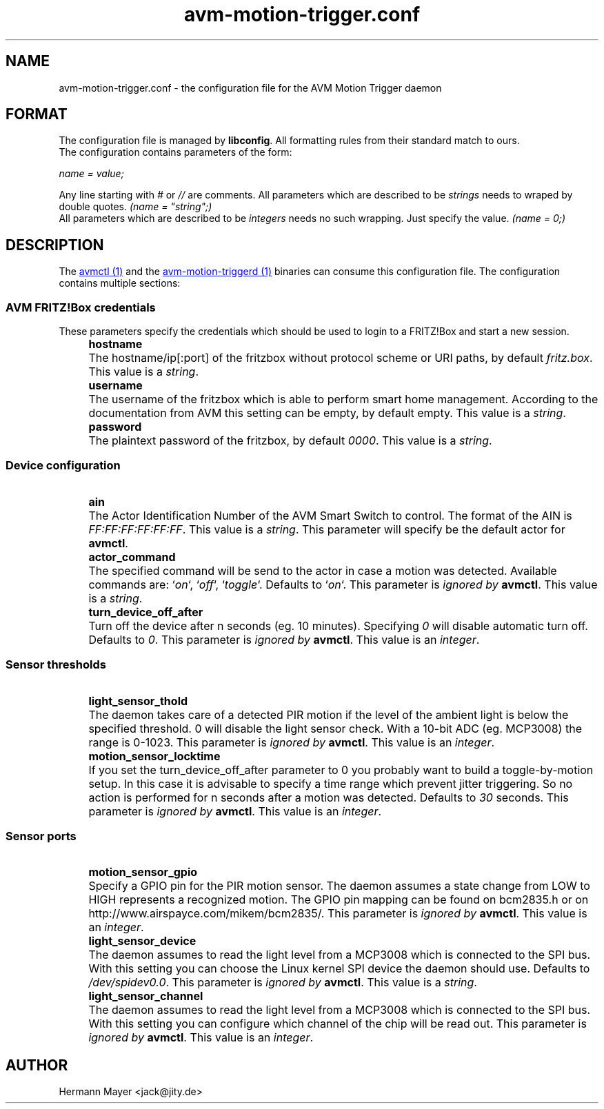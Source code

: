 .\" Process this file with
.\" groff -man -Tascii avm-motion-triggerd.1
.if !d URL \{\
.	de URL
.	 nop .B \\$2
.	.
.\}

.TH avm-motion-trigger.conf 5 "SEPTEMBER 2015" avm-motion-trigger "User Manuals"

.SH NAME
avm-motion-trigger.conf \- the configuration file for the AVM Motion Trigger daemon

.SH FORMAT
The configuration file is managed by
.BR "libconfig".
All formatting rules from their standard match to ours.
    The configuration contains parameters of the form:

.I name = value;

Any line starting with
.IR "#" " or " "//" " are comments."
All parameters which are described to be
.IR "strings" " needs to wraped by double quotes."
.I (name = """string"";)"
    All parameters which are described to be
.IR "integers" " needs no such wrapping. Just specify the value."
.I (name = 0;)

.SH DESCRIPTION
The
.URL "avmctl.1.html" "avmctl (1)"
and the
.URL "avm-motion-triggerd.1.html" "avm-motion-triggerd (1)"
binaries can consume this configuration file.
The configuration contains multiple sections:

.SS "AVM FRITZ!Box credentials"

These parameters specify the credentials which should be used to login to a
FRITZ!Box and start a new session.

.IP "" 4
.B "hostname"
.IP "" 8
The hostname/ip[:port] of the fritzbox without protocol scheme or URI paths, by default
.IR "fritz.box".
This value is a
.IR "string".
.IP "" 0

.IP "" 4
.B "username"
.IP "" 8
The username of the fritzbox which is able to perform smart home management.
According to the documentation from AVM this setting can be empty, by default empty.
This value is a
.IR "string".
.IP "" 0

.IP "" 4
.B "password"
.IP "" 8
The plaintext password of the fritzbox, by default
.IR "0000" ". This value is a"
.IR "string".
.IP "" 0

.SS "Device configuration"

.IP "" 4
.B "ain"
.IP "" 8
The Actor Identification Number of the AVM Smart Switch to control.
The format of the AIN is
.IR "FF:FF:FF:FF:FF:FF" ". This value is a"
.IR "string".
This parameter will specify be the default actor for
.BR "avmctl".
.IP "" 0

.IP "" 4
.B "actor_command"
.IP "" 8
The specified command will be send to the actor in case a motion
was detected. Available commands are:
.RI "`" "on" "`, `" "off" "`, `" "toggle" "`."
Defaults to
.RI "`" "on" "`."
This parameter is
.I ignored by
.BR "avmctl".
This value is a
.IR "string".
.IP "" 0

.IP "" 4
.B "turn_device_off_after"
.IP "" 8
Turn off the device after n seconds (eg. 10 minutes).
Specifying
.IR "0" " will disable automatic turn off. Defaults to "
.IR "0".
This parameter is
.I ignored by
.BR "avmctl".
This value is an
.IR "integer".
.IP "" 0

.SS "Sensor thresholds"

.IP "" 4
.B "light_sensor_thold"
.IP "" 8
The daemon takes care of a detected PIR motion if the level of the ambient
light is below the specified threshold. 0 will disable the light sensor check.
With a 10-bit ADC (eg. MCP3008) the range is 0-1023.
This parameter is
.I ignored by
.BR "avmctl".
This value is an
.IR "integer".
.IP "" 0

.IP "" 4
.B "motion_sensor_locktime"
.IP "" 8
If you set the turn_device_off_after parameter to 0 you probably want
to build a toggle-by-motion setup. In this case it is advisable to specify
a time range which prevent jitter triggering. So no action is performed
for n seconds after a motion was detected. Defaults to
.IR "30" " seconds."
This parameter is
.I ignored by
.BR "avmctl".
This value is an
.IR "integer".
.IP "" 0

.SS "Sensor ports"

.IP "" 4
.B "motion_sensor_gpio"
.IP "" 8
Specify a GPIO pin for the PIR motion sensor. The daemon assumes a state
change from LOW to HIGH represents a recognized motion. The GPIO pin mapping
can be found on bcm2835.h or on http://www.airspayce.com/mikem/bcm2835/.
This parameter is
.I ignored by
.BR "avmctl".
This value is an
.IR "integer".
.IP "" 0

.IP "" 4
.B "light_sensor_device"
.IP "" 8
The daemon assumes to read the light level from a MCP3008 which is connected
to the SPI bus. With this setting you can choose the Linux kernel SPI device
the daemon should use. Defaults to
.IR "/dev/spidev0.0".
This parameter is
.I ignored by
.BR "avmctl".
This value is a
.IR "string".
.IP "" 0

.IP "" 4
.B "light_sensor_channel"
.IP "" 8
The daemon assumes to read the light level from a MCP3008 which is connected
to the SPI bus. With this setting you can configure which channel of the chip
will be read out. This parameter is
.I ignored by
.BR "avmctl".
This value is an
.IR "integer".
.IP "" 0

.SH AUTHOR
Hermann Mayer <jack@jity.de>
